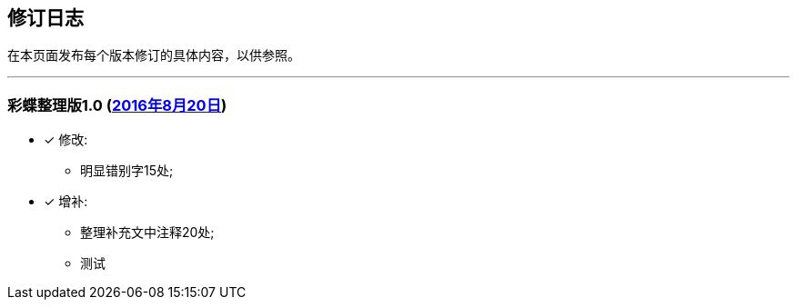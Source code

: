 :experimental:
[[changelog-section, changelog]]
== 修订日志

在本页面发布每个版本修订的具体内容，以供参照。

---

=== 彩蝶整理版1.0 (http://weidian.com/item.html?itemID=1925017130[2016年8月20日])

- [*] 修改:
* 明显错别字15处;

- [*] 增补:
* 整理补充文中注释20处; +
* 测试